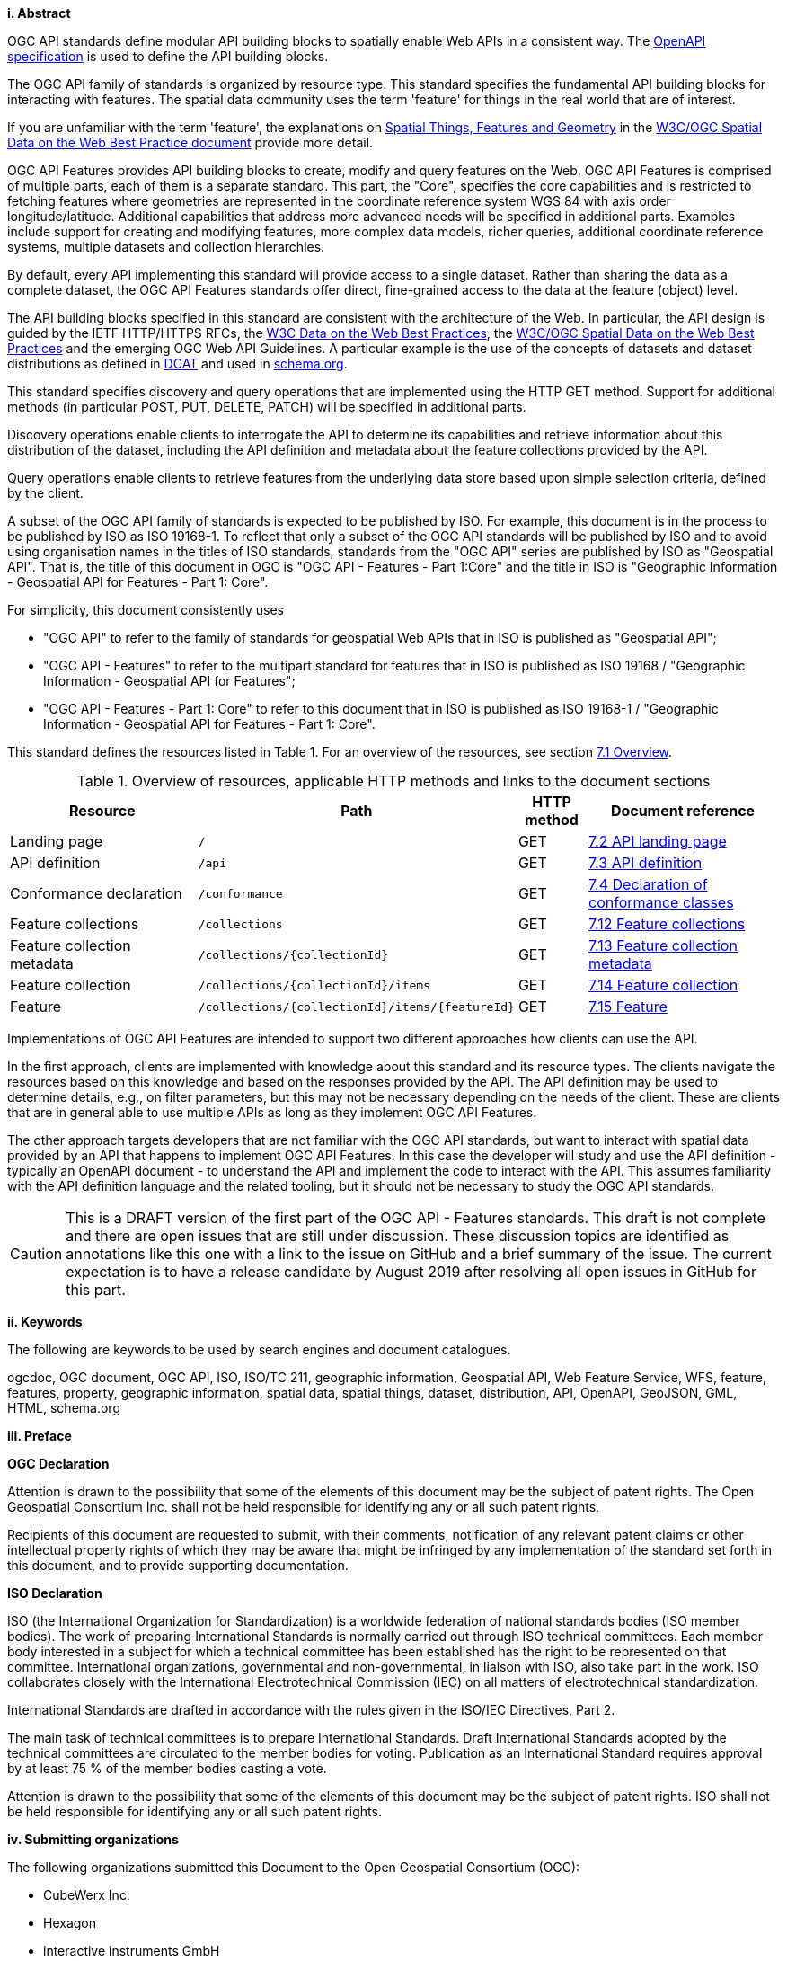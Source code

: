 [big]*i.     Abstract*

OGC API standards define modular API building blocks to spatially enable Web APIs in a consistent way. The <<OpenAPI,OpenAPI specification>> is used to define the API building blocks.

The OGC API family of standards is organized by resource type. This standard specifies the fundamental API building blocks for interacting with features. The spatial data community uses the term 'feature' for things in the real world that are of interest.

If you are unfamiliar with the term 'feature', the explanations on link:https://www.w3.org/TR/sdw-bp/#spatial-things-features-and-geometry[Spatial Things, Features and Geometry] in the <<SDWBP,W3C/OGC Spatial Data on the Web Best Practice document>> provide more detail.

OGC API Features provides API building blocks to create, modify and query features on the Web. OGC API Features is comprised of multiple parts, each of them is a separate standard. This part, the "Core", specifies the core capabilities and is restricted to fetching features where geometries are represented in the coordinate reference system WGS 84 with axis order longitude/latitude. Additional capabilities that address more advanced needs will be specified in additional parts. Examples include support for creating and modifying features, more complex data models, richer queries, additional coordinate reference systems, multiple datasets and collection hierarchies.

By default, every API implementing this standard will provide access to a single dataset. Rather than sharing the data as a complete dataset, the OGC API Features standards offer direct, fine-grained access to the data at the feature (object) level.

The API building blocks specified in this standard are consistent with the architecture of the Web. In particular, the API design is guided by the IETF HTTP/HTTPS RFCs, the <<DWBP,W3C Data on the Web Best Practices>>, the <<SDWBP,W3C/OGC Spatial Data on the Web Best Practices>> and the emerging OGC Web API Guidelines. A particular example is the use of the concepts of datasets and dataset distributions as defined in <<DCAT,DCAT>> and used in <<schema.org,schema.org>>.

This standard specifies discovery and query operations that are implemented using the HTTP GET method. Support for additional methods (in particular POST, PUT, DELETE, PATCH) will be specified in additional parts.

Discovery operations enable clients to interrogate the API to determine its capabilities and retrieve information about this distribution of the dataset, including the API definition and metadata about the feature collections provided by the API.

Query operations enable clients to retrieve features from the underlying data store based upon simple selection criteria, defined by the client.

A subset of the OGC API family of standards is expected to be published by ISO. For example, this document is in the process to be published by ISO as ISO 19168-1. To reflect that only a subset of the OGC API standards will be published by ISO and to avoid using organisation names in the titles of ISO standards, standards from the "OGC API" series are published by ISO as "Geospatial API". That is, the title of this document in OGC is "OGC API - Features - Part 1:Core" and the title in ISO is "Geographic Information - Geospatial API for Features - Part 1: Core".

For simplicity, this document consistently uses

* "OGC API" to refer to the family of standards for geospatial Web APIs that in ISO is published as "Geospatial API";
* "OGC API - Features" to refer to the multipart standard for features that in ISO is published as ISO 19168 / "Geographic Information - Geospatial API for Features";
* "OGC API - Features - Part 1: Core" to refer to this document that in ISO is published as ISO 19168-1 / "Geographic Information - Geospatial API for Features - Part 1: Core".

This standard defines the resources listed in Table 1. For an overview of the resources, see section <<core-overview,7.1 Overview>>.

[#tldnr,reftext='{table-caption} {counter:table-num}']
.Overview of resources, applicable HTTP methods and links to the document sections
[cols="32,25,10,33",options="header"]
!===
|Resource |Path |HTTP method |Document reference
|Landing page |`/` |GET |<<_api_landing_page,7.2 API landing page>>
|API definition |`/api` |GET |<<_api_definition_2,7.3 API definition>>
|Conformance declaration |`/conformance` |GET |<<_declaration_of_conformance_classes,7.4 Declaration of conformance classes>>
|Feature collections |`/collections` |GET |<<_feature_collections,7.12 Feature collections>>
|Feature collection metadata |`/collections/{collectionId}` |GET |<<_feature_collection_metadata, 7.13 Feature collection metadata>>
|Feature collection |`/collections/{collectionId}/items` |GET |<<_feature_collection_2,7.14 Feature collection>>
|Feature |`/collections/{collectionId}/items/{featureId}` |GET |<<_feature_2,7.15 Feature>>
!===

Implementations of OGC API Features are intended to support two different approaches how clients can use the API.

In the first approach, clients are implemented with knowledge about this standard and its resource types. The clients navigate the resources based on this knowledge and based on the responses provided by the API. The API definition may be used to determine details, e.g., on filter parameters, but this may not be necessary depending on the needs of the client. These are clients that are in general able to use multiple APIs as long as they implement OGC API Features.

The other approach targets developers that are not familiar with the OGC API standards, but want to interact with spatial data provided by an API that happens to implement OGC API Features. In this case the developer will study and use the API definition - typically an OpenAPI document - to understand the API and implement the code to interact with the API. This assumes familiarity with the API definition language and the related tooling, but it should not be necessary to study the OGC API standards.

CAUTION: This is a DRAFT version of the first part of the OGC API - Features standards. This draft is not complete and there are open issues that are still under discussion. These discussion topics are identified as annotations like this one with a link to the issue on GitHub and a brief summary of the issue. The current expectation is to have a release candidate by August 2019 after resolving all open issues in GitHub for this part.

[big]*ii.    Keywords*

The following are keywords to be used by search engines and document catalogues.

ogcdoc, OGC document, OGC API, ISO, ISO/TC 211, geographic information, Geospatial API, Web Feature Service, WFS, feature, features, property, geographic information, spatial data, spatial things, dataset, distribution, API, OpenAPI, GeoJSON, GML, HTML, schema.org

[big]*iii.   Preface*

*OGC Declaration*

Attention is drawn to the possibility that some of the elements of this document may be the subject of patent rights. The Open Geospatial Consortium Inc. shall not be held responsible for identifying any or all such patent rights.

Recipients of this document are requested to submit, with their comments, notification of any relevant patent claims or other intellectual property rights of which they may be aware that might be infringed by any implementation of the standard set forth in this document, and to provide supporting documentation.

*ISO Declaration*

ISO (the International Organization for Standardization) is a worldwide federation of national standards bodies (ISO member bodies). The work of preparing International Standards is normally carried out through ISO technical committees. Each member body interested in a subject for which a technical committee has been established has the right to be represented on that committee. International organizations, governmental and non-governmental, in liaison with ISO, also take part in the work. ISO collaborates closely with the International Electrotechnical Commission (IEC) on all matters of electrotechnical standardization.

International Standards are drafted in accordance with the rules given in the ISO/IEC Directives, Part 2.

The main task of technical committees is to prepare International Standards. Draft International Standards adopted by the technical committees are circulated to the member bodies for voting. Publication as an International Standard requires approval by at least 75 % of the member bodies casting a vote.

Attention is drawn to the possibility that some of the elements of this document may be the subject of patent rights. ISO shall not be held responsible for identifying any or all such patent rights.

[big]*iv.    Submitting organizations*

The following organizations submitted this Document to the Open Geospatial Consortium (OGC):

* CubeWerx Inc.
* Hexagon
* interactive instruments GmbH
* Planet Labs

[big]*v.     Submitters*

All questions regarding this submission should be directed to the editors or the submitters:

|===
|*Name* |*Affiliation*

|Chris Holmes |Planet Labs
|Clemens Portele _(editor)_ |interactive instruments GmbH
|Frédéric Houbie |Hexagon
|Panagiotis (Peter) A. Vretanos _(editor)_ |CubeWerx Inc.
|===

CAUTION: A list of contributors will be added later.
